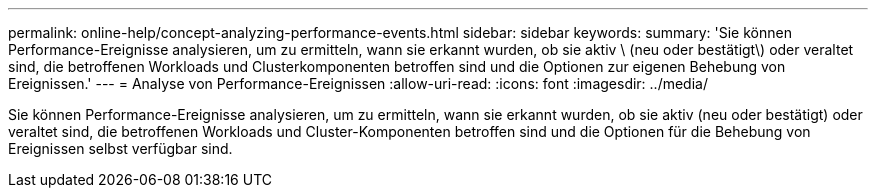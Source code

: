 ---
permalink: online-help/concept-analyzing-performance-events.html 
sidebar: sidebar 
keywords:  
summary: 'Sie können Performance-Ereignisse analysieren, um zu ermitteln, wann sie erkannt wurden, ob sie aktiv \ (neu oder bestätigt\) oder veraltet sind, die betroffenen Workloads und Clusterkomponenten betroffen sind und die Optionen zur eigenen Behebung von Ereignissen.' 
---
= Analyse von Performance-Ereignissen
:allow-uri-read: 
:icons: font
:imagesdir: ../media/


[role="lead"]
Sie können Performance-Ereignisse analysieren, um zu ermitteln, wann sie erkannt wurden, ob sie aktiv (neu oder bestätigt) oder veraltet sind, die betroffenen Workloads und Cluster-Komponenten betroffen sind und die Optionen für die Behebung von Ereignissen selbst verfügbar sind.
